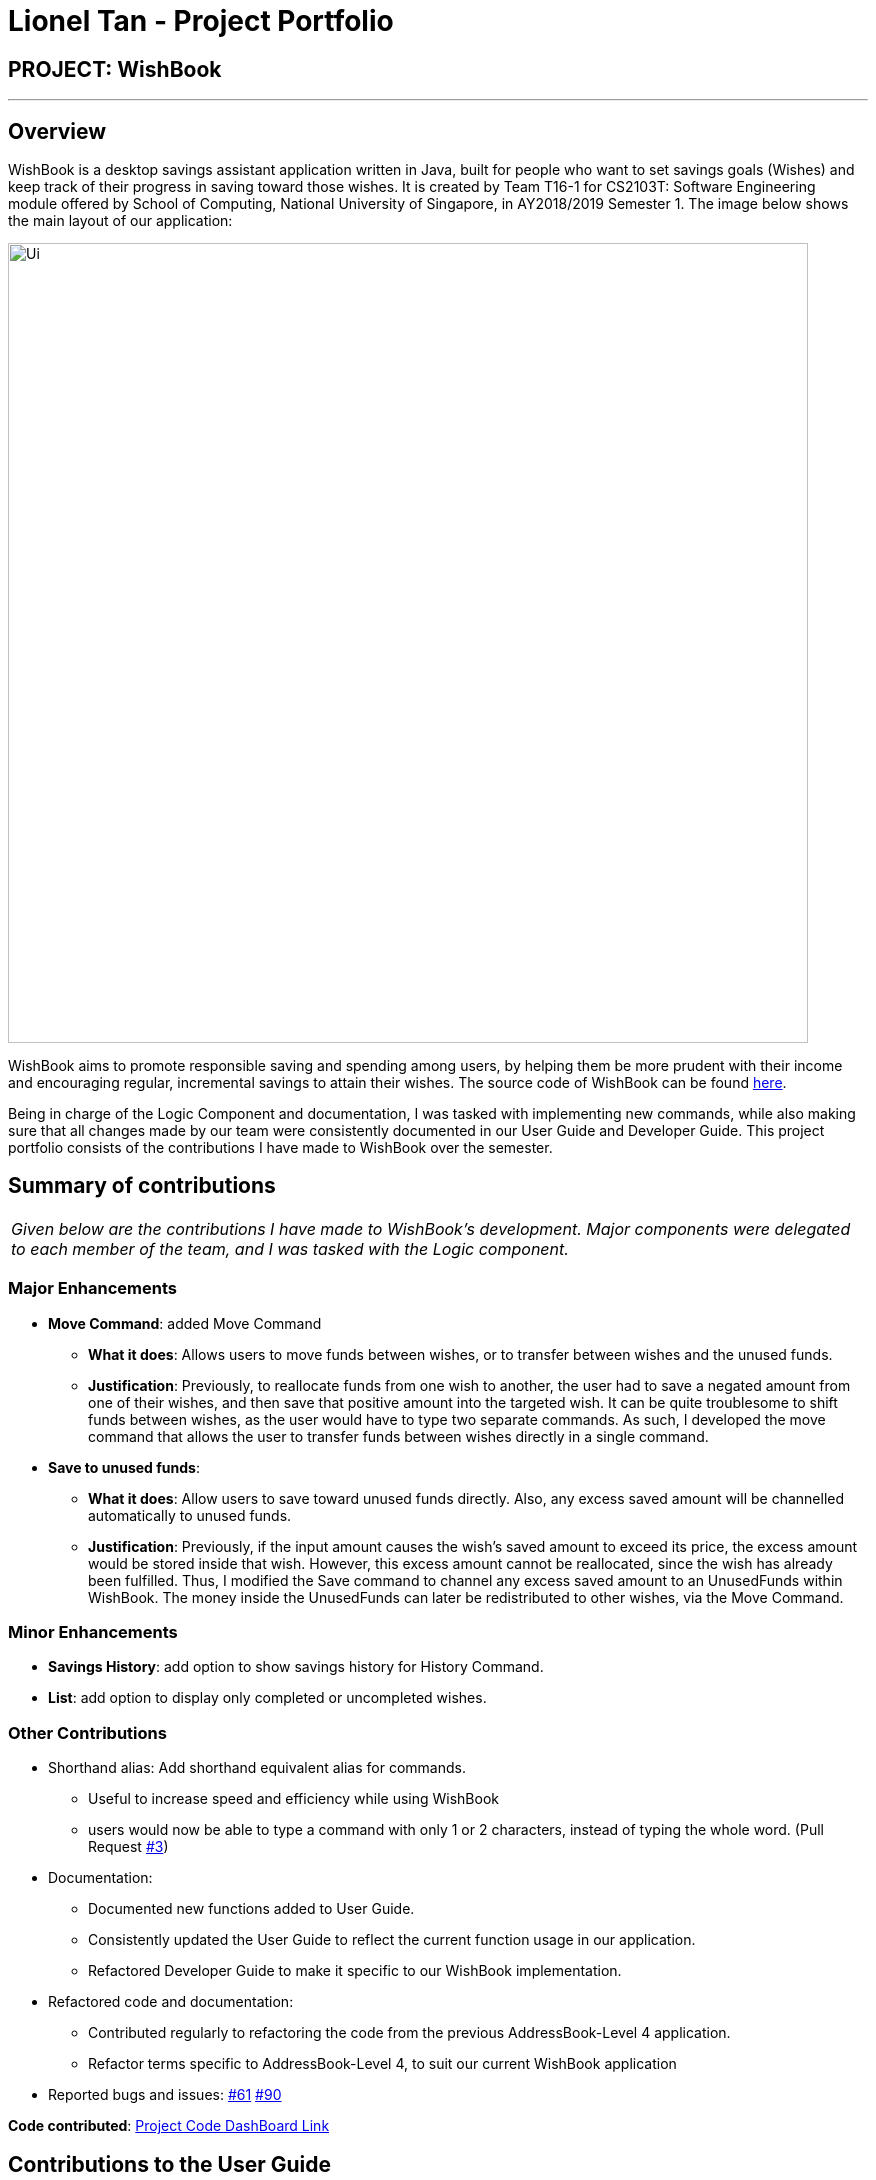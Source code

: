 = Lionel Tan - Project Portfolio
:site-section: AboutUs
:imagesDir: ../images
:stylesDir: ../stylesheets

== PROJECT: WishBook

---

== Overview

WishBook is a desktop savings assistant application written in Java, built for people who want to set savings goals (Wishes)
and keep track of their progress in saving toward those wishes.
It is created by Team T16-1 for CS2103T: Software Engineering module offered by School of Computing,
National University of Singapore, in AY2018/2019 Semester 1.
The image below shows the main layout of our application:

image::Ui.png[width="800"]

WishBook aims to promote responsible saving and spending among users, by helping them be more prudent with their income
and encouraging regular, incremental savings to attain their wishes. The source code of WishBook can be found
https://github.com/CS2103-AY1819S1-T16-1/main[here].

Being in charge of the Logic Component and documentation, I was tasked with implementing new commands, while also making sure
that all changes made by our team were consistently documented in our User Guide and Developer Guide.
This project portfolio consists of the contributions I have made to WishBook over the semester.


== Summary of contributions
|===
|_Given below are the contributions I have made to WishBook's development. Major components were delegated to each member
of the team, and I was tasked with the Logic component._
|===

=== Major Enhancements
* *Move Command*: added Move Command
** *What it does*: Allows users to move funds between wishes, or to transfer between wishes and the unused funds.
** *Justification*: Previously, to reallocate funds from one wish to another, the user had to save a negated amount from one of their wishes,
and then save that positive amount into the targeted wish.
It can be quite troublesome to shift funds between wishes, as the user would have to type two separate commands.
As such, I developed the move command that allows the user to transfer funds between wishes directly in a single command.

* *Save to unused funds*:
** *What it does*: Allow users to save toward unused funds directly. Also, any excess saved amount will be channelled automatically to unused funds.
** *Justification*: Previously, if the input amount causes the wish’s saved amount to exceed its price,
the excess amount would be stored inside that wish.
However, this excess amount cannot be reallocated, since the wish has already been fulfilled.
Thus, I modified the Save command to channel any excess saved amount to an UnusedFunds within WishBook.
The money inside the UnusedFunds can later be redistributed to other wishes, via the Move Command.

=== Minor Enhancements
* *Savings History*: add option to show savings history for History Command.

* *List*: add option to display only completed or uncompleted wishes.

=== Other Contributions
** Shorthand alias: Add shorthand equivalent alias for commands.
*** Useful to increase speed and efficiency while using WishBook
*** users would now be able to type a command with only 1 or 2 characters, instead of typing the whole word.
(Pull Request https://github.com/CS2103-AY1819S1-T16-1/main/pull/3[#3])
** Documentation:
*** Documented new functions added to User Guide.
*** Consistently updated the User Guide to reflect the current function usage in our application.
*** Refactored Developer Guide to make it specific to our WishBook implementation.

** Refactored code and documentation:
*** Contributed regularly to refactoring the code from the previous AddressBook-Level 4 application.
*** Refactor terms specific to AddressBook-Level 4, to suit our current WishBook application

** Reported bugs and issues:
https://github.com/CS2103-AY1819S1-T16-1/main/issues/61[#61]
https://github.com/CS2103-AY1819S1-T16-1/main/issues/created_by/lionelat[#90]

*Code contributed*: https://nus-cs2103-ay1819s1.github.io/cs2103-dashboard/#=undefined&search=lionelat[Project Code DashBoard Link]

== Contributions to the User Guide


|===
|_Given below are sections I contributed to the User Guide. They showcase my ability to write documentation targeting end-users._
|===

=== Save money for a particular wish: `save`

Channel a specified amount of money to savings for a specified wish. +
Format: `save INDEX AMOUNT`

****
* `INDEX` should be a positive integer 1, 2, 3… no larger than the number of wishes.
* If `INDEX` is 0, `AMOUNT` will be channelled directly to `unusedFunds`.
* If `AMOUNT` saved to `INDEX` is greater than the amount needed to fulfil that wish, excess funds will be channelled
to `unusedFunds`.
* If `AMOUNT` is negative, money will be removed from amount saved for that wish. +
* `AMOUNT` will not be accepted if:
** `AMOUNT` brings the savings value for that wish to below 0.
** The wish at `INDEX` is already fulfilled.
****

Examples: +

* `save 1 1000` +
Attempt to save $1000 for the wish at index 1.

* `save 1 -100.50` +
Attempt to remove $100.50 from the savings for the wish at index 1.

* `save 0 100.50` +
Attempt save $100.50 to `unusedFunds`.

=== Move money between wishes: `move`

Moves funds from one wish to another. +
Format: `move FROM_WISH_INDEX TO_WISH_INDEX AMOUNT`

****
* `FROM_WISH_INDEX` and `TO_WISH_INDEX` should be a positive integer 1, 2, 3… no larger than the number of wishes
* If `FROM_WISH_INDEX` is 0, `AMOUNT` will be channelled from `unusedFunds` to `TO_WISH_INDEX`.
* If `TO_WISH_INDEX` is 0, `AMOUNT` will be channelled from `FROM_WISH_INDEX` to `unusedFunds`.
* `AMOUNT` from `unusedFunds` will only be successfully channelled if the exact amount requested is present in `unusedFunds`.
* If `FROM_WISH_INDEX` equals `TO_WISH_INDEX`, both indexes will not be accepted.
* If `AMOUNT` saved to `TO_WISH_INDEX` is greater than the amount needed to fulfil that wish, excess funds will be channelled to `unusedFunds`.
* `AMOUNT` will not be accepted if:
** `AMOUNT` is negative.
** `AMOUNT` brings the savings amount of wish at `FROM_WISH_INDEX` to below 0.
** Either wish at `FROM_WISH_INDEX` or `TO_WISH_INDEX` is already fulfilled.
****

[NOTE]
====
Index 0 is specially allocated for `unused funds`. Excess funds when user attempts to save to a wish will be
automatically allocated to `unusedFunds`.
The user can also choose to channel funds from `unusedFunds` to a valid wish.
====

Examples: +

* `move 1 2 10` +
Attempt to move $10 from the wish at index 1 to the wish at index 2.

* `move 0 1 10` +
Attempt to move $10 from `unusedFunds` to the wish at index 1.

* `move 1 0 10` +
Attempt to move $10 from the wish at index 1 to `unusedFunds`.

//include::../UserGuide.adoc[tag=save]

//include::../UserGuide.adoc[tag=move]

== Contributions to the Developer Guide

|===
|_Given below are sections I contributed to the Developer Guide. They showcase my ability to write technical documentation and the technical depth of my contributions to the project._
|===

=== Save Amount feature

==== Current Implementation

The Save Amount feature is executed through a `SaveCommand` by the user, which after parsing,
is facilitated mainly by the `ModelManager` which implements `Model`.
Wish stores the `price` and `savedAmount` of `Wish`, helping to track the progress of the savings towards the `price`.
Meanwhile, WishBook stores an `unusedFunds`, which is an unallocated pool of funds that can be used in the future.
After adding a saving, the `filteredSortedWishes` in `ModelManager` is updated to reflect the latest observable WishBook.

Given below is an example usage scenario and how the SaveCommand behaves at each step:

Step 1. The user executes `save 1 10`, to save $10 into an existing wish with `Index` 1 and `Price` $15. The $10 is
wrapped in an `Amount` and a `SaveCommand` instance is created with the `Amount`. `Amount` is then used to make an updated
instance of the `Wish` at index 1 whose `SavedAmount` will be updated. `Model#updateWish` is then called to update this
wish with the old one in `WishBook`.

[NOTE]
The `Index` of each `Wish` is labelled at the side of the app.

The resultant wish will have the following properties:

* Name: _1TB Toshiba SSD_
* SavedAmount: 10.00
* Price: 15.00
* Date: 20/4/2018 (20th April 2018)
* URL: `empty string`
* Remark: `empty string`
* Tags: `none`
* Fulfilled: `false`
* Expired: `false`

[NOTE]
`Amount` to be saved can be a negative value where it would mean a withdrawal of money from a particular wish.

[NOTE]
`SavedAmount` of a wish cannot be negative. This means that an `Amount` cannot be negative enough to cause `SavedAmount`
to be negative.

Step 2. The user decides to execute `save 1 10` again. However, SaveCommand checks that `savedAmount` > `price`.
SaveCommand#execute creates a new updated `Wish` with `savedAmount = wish.getPrice()`.

The resultant wish will have the following properties:

* Name: _1TB Toshiba SSD_
* SavedAmount: 15.00
* Price: 15.00
* Date: 20/4/2018 (20th April 2018)
* URL: `empty string`
* Remark: `empty string`
* Tags: `none`
* Fulfilled: `true`
* Expired: `false`

Step 3. The excess amount of $5 is stored in a new `Amount` variable `excess`.
SaveCommand#execute then calls Model#updateUnusedFunds(excess) to update the `unusedFunds` in WishBook.

In WishBook, the result would be:

* unusedFunds: 5.00

Step 4. The user tries to execute `save 1 10` again. However, since the value for Wish#isFulfilled is true, the amount
will not be saved. SaveCommand#execute will throw a CommandException, with the message "Wish has already been fulfilled!".

The following sequence diagram shows how the save operation works:

image::SaveCommandSequenceDiagram.png[width="800"]

==== Design Considerations
===== Aspect: Data structure to support the unusedFunds feature

* **Alternative 1 (current choice):** Store it in a `SavedAmount` variable in `WishBook`.
** Pros: Easy to implement.
** Cons: More methods needed when needing to move funds from `unusedFunds` to other wishes.
* **Alternative 2:** Store it as a pseudo wish with index 0.
** Pros: It can be treated as another `wish`, hence existing methods can be used without needing to create much more new ones.
** Cons: Requires dealing with an extra wish that has to be hidden on the `WishListPanel` and displayed separately on the UI.
We must remember to skip this wish in methods that involve displaying the WishList.

=== [Proposed] Savings Notifications
==== Justification
Some users may have many wishes, all of which have a different targeted date of completion and different price.
It may thus be difficult for users to keep track of how much they need to consistently save to fulfil their various wishes on time.
This Savings Notification feature will allow users to opt for daily/weekly/monthly notifications for each specific wish,
reminding them of the amount that they need to save at the beginning of the chosen time period.
This will help users to consistently save towards their wishes.

//include::../DeveloperGuide.adoc[tag=save]

//include::../DeveloperGuide.adoc[tag=savingsNotifications]


---

